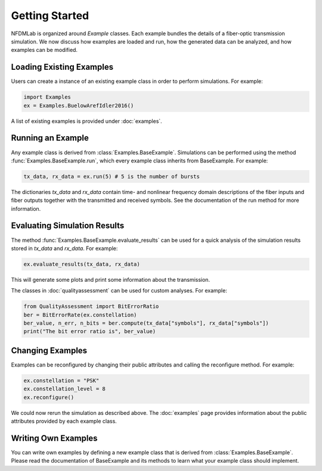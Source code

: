 Getting Started
===============

NFDMLab is organized around `Example` classes. Each example bundles the details of a fiber-optic transmission simulation. We now discuss how examples are loaded and run, how the generated data can be analyzed, and how examples can be modified.

Loading Existing Examples
-------------------------

Users can create a instance of an existing example class in order to perform simulations. For example:

.. code-block:: python

  import Examples
  ex = Examples.BuelowArefIdler2016()

A list of existing examples is provided under :doc:`examples`.

Running an Example
------------------

Any example class is derived from :class:`Examples.BaseExample`. Simulations can be performed using the method :func:`Examples.BaseExample.run`, which every example class inherits from BaseExample. For example:

.. code-block:: python

  tx_data, rx_data = ex.run(5) # 5 is the number of bursts

The dictionaries `tx_data` and `rx_data` contain time- and nonlinear frequency domain descriptions of the fiber inputs and fiber outputs together with the transmitted and received symbols. See the documentation of the run method for more information.

Evaluating Simulation Results
-----------------------------

The method :func:`Examples.BaseExample.evaluate_results` can be used for a quick analysis of the simulation results stored in `tx_data` and `rx_data`. For example:

.. code-block:: python

  ex.evaluate_results(tx_data, rx_data)

This will generate some plots and print some information about the transmission.

The classes in :doc:`qualityassessment` can be used for custom analyses. For example:

.. code-block:: python

  from QualityAssessment import BitErrorRatio
  ber = BitErrorRate(ex.constellation)
  ber_value, n_err, n_bits = ber.compute(tx_data["symbols"], rx_data["symbols"])
  print("The bit error ratio is", ber_value)

Changing Examples
-----------------

Examples can be reconfigured by changing their public attributes and calling the reconfigure method. For example:

.. code-block:: python

  ex.constellation = "PSK"
  ex.constellation_level = 8
  ex.reconfigure()

We could now rerun the simulation as described above. The :doc:`examples` page provides information about the public attributes provided by each example class.

Writing Own Examples
--------------------

You can write own examples by defining a new example class that is derived from :class:`Examples.BaseExample`. Please read the documentation of BaseExample and its methods to learn what your example class should implement.
